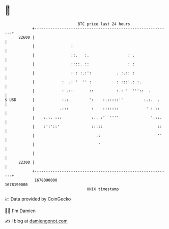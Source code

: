 * 👋

#+begin_example
                                   BTC price last 24 hours                    
               +------------------------------------------------------------+ 
         22600 |                                                            | 
               |                :                                           | 
               |                ::.   :.                 : .                | 
               |                :'::. ::                 : :                | 
               |                : : :.:':           . :.:: :                | 
               |            :  .: '  '' :           : :::'.: :.             | 
               |            : .::       ::          :.: '  '''::  .         | 
   $ USD       |            :.:         ':    :.:::::''         :.:.  .     | 
               |           .:::          :    :::::::            ' :.::     | 
               |    :.:. :::             :.. :'  ''''              ':::.    | 
               |    :':'::'              :::::                        ::    | 
               |                           ::                         ''    | 
               |                            '                               | 
               |                                                            | 
         22300 |                                                            | 
               +------------------------------------------------------------+ 
                1678090000                                        1678190000  
                                       UNIX timestamp                         
#+end_example
📈 Data provided by CoinGecko

🧑‍💻 I'm Damien

✍️ I blog at [[https://www.damiengonot.com][damiengonot.com]]
